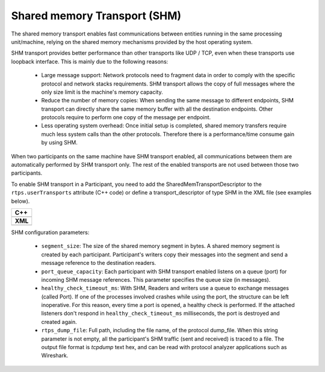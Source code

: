 .. _comm-transports-shm:

Shared memory Transport (SHM)
-----------------------------

The shared memory transport enables fast communications between entities running in the same processing unit/machine,
relying on the shared memory mechanisms provided by the host operating system.

SHM transport provides better performance than other transports like UDP / TCP, even when these transports use loopback
interface.
This is mainly due to the following reasons:

 * Large message support: Network protocols need to fragment data in order to comply with the specific protocol and
   network stacks requirements.
   SHM transport allows the copy of full messages where the only size limit is the machine's memory capacity.

 * Reduce the number of memory copies: When sending the same message to different endpoints, SHM transport can
   directly share the same memory buffer with all the destination endpoints.
   Other protocols require to perform one copy of the message per endpoint.

 * Less operating system overhead: Once initial setup is completed, shared memory transfers require much less system
   calls than the other protocols.
   Therefore there is a performance/time consume gain by using SHM.

When two participants on the same machine have SHM transport enabled, all communications between them are automatically
performed by SHM transport only.
The rest of the enabled transports are not used between those two participants.

To enable SHM transport in a Participant, you need to add the SharedMemTransportDescriptor to the
``rtps.userTransports`` attribute (C++ code) or define a transport_descriptor of type SHM in the
XML file (see examples below).

+--------------------------------------------------+
| **C++**                                          |
+--------------------------------------------------+
| .. literalinclude:: /../code/CodeTester.cpp      |
|    :language: c++                                |
|    :start-after: //CONF-SHM-TRANSPORT-SETTING    |
|    :end-before: //!--                            |
+--------------------------------------------------+
| **XML**                                          |
+--------------------------------------------------+
| .. literalinclude:: /../code/XMLTester.xml       |
|    :language: xml                                |
|    :start-after: <!-->CONF-SHM-TRANSPORT-SETTING |
|    :end-before: <!--><-->                        |
+--------------------------------------------------+

SHM configuration parameters:

 * ``segment_size``: The size of the shared memory segment in bytes.
   A shared memory segment is created by each participant.
   Participant's writers copy their messages into the segment and send a message reference to the destination readers.

 * ``port_queue_capacity``: Each participant with SHM transport enabled listens on a queue (port) for incoming SHM
   message references.
   This parameter specifies the queue size (in messages).

 * ``healthy_check_timeout_ms``: With SHM, Readers and writers use a queue to exchange messages (called Port).
   If one of the processes involved crashes while using the port, the structure can be left inoperative.
   For this reason, every time a port is opened, a healthy check is performed.
   If the attached listeners don't respond in ``healthy_check_timeout_ms`` milliseconds, the port is destroyed and
   created again.

 * ``rtps_dump_file``: Full path, including the file name, of the protocol dump_file.
   When this string parameter is not empty, all the participant's SHM traffic (sent and received) is traced to a file.
   The output file format is *tcpdump* text hex, and can be read with protocol analyzer applications such as Wireshark.
